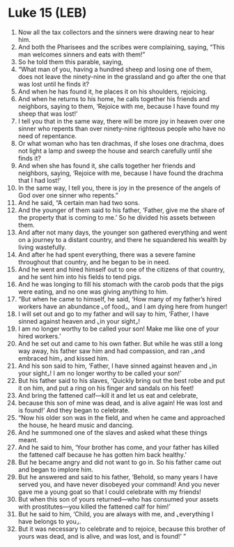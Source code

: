* Luke 15 (LEB)
:PROPERTIES:
:ID: LEB/42-LUK15
:END:

1. Now all the tax collectors and the sinners were drawing near to hear him.
2. And both the Pharisees and the scribes were complaining, saying, “This man welcomes sinners and eats with them!”
3. So he told them this parable, saying,
4. “What man of you, having a hundred sheep and losing one of them, does not leave the ninety-nine in the grassland and go after the one that was lost until he finds it?
5. And when he has found it, he places it on his shoulders, rejoicing.
6. And when he returns to his home, he calls together his friends and neighbors, saying to them, ‘Rejoice with me, because I have found my sheep that was lost!’
7. I tell you that in the same way, there will be more joy in heaven over one sinner who repents than over ninety-nine righteous people who have no need of repentance.
8. Or what woman who has ten drachmas, if she loses one drachma, does not light a lamp and sweep the house and search carefully until she finds it?
9. And when she has found it, she calls together her friends and neighbors, saying, ‘Rejoice with me, because I have found the drachma that I had lost!’
10. In the same way, I tell you, there is joy in the presence of the angels of God over one sinner who repents.”
11. And he said, “A certain man had two sons.
12. And the younger of them said to his father, ‘Father, give me the share of the property that is coming to me.’ So he divided his assets between them.
13. And after not many days, the younger son gathered everything and went on a journey to a distant country, and there he squandered his wealth by living wastefully.
14. And after he had spent everything, there was a severe famine throughout that country, and he began to be in need.
15. And he went and hired himself out to one of the citizens of that country, and he sent him into his fields to tend pigs.
16. And he was longing to fill his stomach with the carob pods that the pigs were eating, and no one was giving anything to him.
17. “But when he came to himself, he said, ‘How many of my father’s hired workers have an abundance ⌞of food⌟, and I am dying here from hunger!
18. I will set out and go to my father and will say to him, ‘Father, I have sinned against heaven and ⌞in your sight⌟!
19. I am no longer worthy to be called your son! Make me like one of your hired workers.’
20. And he set out and came to his own father. But while he was still a long way away, his father saw him and had compassion, and ran ⌞and embraced him⌟ and kissed him.
21. And his son said to him, ‘Father, I have sinned against heaven and ⌞in your sight⌟! I am no longer worthy to be called your son!’
22. But his father said to his slaves, ‘Quickly bring out the best robe and put it on him, and put a ring on his finger and sandals on his feet!
23. And bring the fattened calf—kill it and let us eat and celebrate,
24. because this son of mine was dead, and is alive again! He was lost and is found!’ And they began to celebrate.
25. “Now his older son was in the field, and when he came and approached the house, he heard music and dancing.
26. And he summoned one of the slaves and asked what these things meant.
27. And he said to him, ‘Your brother has come, and your father has killed the fattened calf because he has gotten him back healthy.’
28. But he became angry and did not want to go in. So his father came out and began to implore him.
29. But he answered and said to his father, ‘Behold, so many years I have served you, and have never disobeyed your command! And you never gave me a young goat so that I could celebrate with my friends!
30. But when this son of yours returned—who has consumed your assets with prostitutes—you killed the fattened calf for him!’
31. But he said to him, ‘Child, you are always with me, and ⌞everything I have belongs to you⌟.
32. But it was necessary to celebrate and to rejoice, because this brother of yours was dead, and is alive, and was lost, and is found!’ ”
